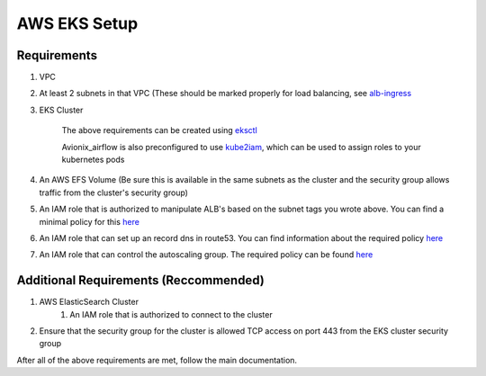 AWS EKS Setup
=============

Requirements
------------

#. VPC
#. At least 2 subnets in that VPC (These should be marked properly for load balancing, see `alb-ingress <https://docs.aws.amazon.com/eks/latest/userguide/alb-ingress.html>`__
#. EKS Cluster

    The above requirements can be created using `eksctl <https://eksctl.io/>`__

    Avionix_airflow is also preconfigured to use `kube2iam <https://github.com/jtblin/kube2iam>`__,
    which can be used to assign roles to your kubernetes pods

#. An AWS EFS Volume (Be sure this is available in the same subnets as the cluster and the security group allows traffic from the cluster's security group)
#. An IAM role that is authorized to manipulate ALB's based on the subnet tags you wrote above. You can find a minimal policy for this `here <https://github.com/kubernetes-sigs/aws-alb-ingress-controller/blob/0338ed144f584c7a7738b4bf1d8ca8c827e7abb0/docs/examples/iam-policy.json#L117-L126>`__
#. An IAM role that can set up an record dns in route53. You can find information about the required policy `here <https://github.com/kubernetes-sigs/external-dns/blob/master/docs/tutorials/aws.md#iam-permissions>`__
#. An IAM role that can control the autoscaling group. The required policy can be found `here <https://docs.aws.amazon.com/eks/latest/userguide/cluster-autoscaler.html>`__

Additional Requirements (Reccommended)
--------------------------------------

#. AWS ElasticSearch Cluster
    1. An IAM role that is authorized to connect to the cluster
#. Ensure that the security group for the cluster is allowed TCP access on port 443 from the EKS cluster security group


After all of the above requirements are met, follow the main documentation.



